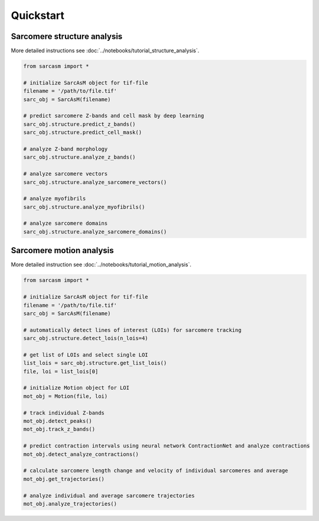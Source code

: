 ==========
Quickstart
==========

Sarcomere structure analysis
============================

More detailed instructions see :doc:`../notebooks/tutorial_structure_analysis`.

.. code-block:: python

    from sarcasm import *

    # initialize SarcAsM object for tif-file
    filename = '/path/to/file.tif'
    sarc_obj = SarcAsM(filename)

    # predict sarcomere Z-bands and cell mask by deep learning
    sarc_obj.structure.predict_z_bands()
    sarc_obj.structure.predict_cell_mask()

    # analyze Z-band morphology
    sarc_obj.structure.analyze_z_bands()

    # analyze sarcomere vectors
    sarc_obj.structure.analyze_sarcomere_vectors()

    # analyze myofibrils
    sarc_obj.structure.analyze_myofibrils()

    # analyze sarcomere domains
    sarc_obj.structure.analyze_sarcomere_domains()

Sarcomere motion analysis
=========================

More detailed instruction see :doc:`../notebooks/tutorial_motion_analysis`.

.. code-block:: python

    from sarcasm import *

    # initialize SarcAsM object for tif-file
    filename = '/path/to/file.tif'
    sarc_obj = SarcAsM(filename)

    # automatically detect lines of interest (LOIs) for sarcomere tracking
    sarc_obj.structure.detect_lois(n_lois=4)

    # get list of LOIs and select single LOI
    list_lois = sarc_obj.structure.get_list_lois()
    file, loi = list_lois[0]

    # initialize Motion object for LOI
    mot_obj = Motion(file, loi)

    # track individual Z-bands
    mot_obj.detect_peaks()
    mot_obj.track_z_bands()

    # predict contraction intervals using neural network ContractionNet and analyze contractions
    mot_obj.detect_analyze_contractions()

    # calculate sarcomere length change and velocity of individual sarcomeres and average
    mot_obj.get_trajectories()

    # analyze individual and average sarcomere trajectories
    mot_obj.analyze_trajectories()